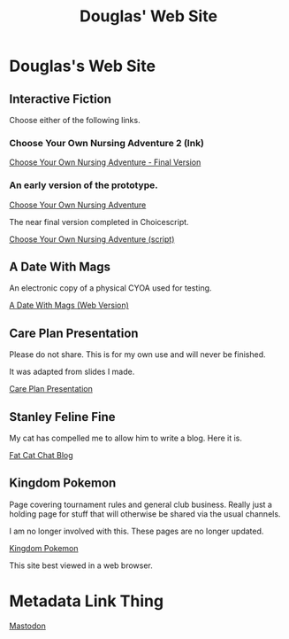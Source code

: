 #+TITLE: Douglas' Web Site
#+EXPORT_FILENAME_EXPORT: index.html

* Douglas's Web Site

[[./images/head.jpg]]
	
** Interactive Fiction

Choose either of the following links.

*** Choose Your Own Nursing Adventure 2 (Ink)

[[./Published/Bandersnatch/index.html][Choose Your Own Nursing Adventure - Final Version]]


*** An early version of the prototype.

[[./Published/CYONA/Choose Your Own Nursing Adventure.html][Choose Your Own Nursing Adventure]]

The near final version completed in Choicescript.

[[./Published/CYONA2/index.html][Choose Your Own Nursing Adventure (script)]]


** A Date With Mags

An electronic copy of a physical CYOA used for testing.

[[./Published/magsdate/magsdate.html][A Date With Mags (Web Version)]]

** Care Plan Presentation

Please do not share. This is for my own use and will never be finished.

It was adapted from slides I made.

[[./Published/careplans/CarePlanTufte.html][Care Plan Presentation]]


** Stanley Feline Fine

My cat has compelled me to allow him to write a blog. Here it is.

[[./Published/Stanley/index.html][Fat Cat Chat Blog]]

** Kingdom Pokemon

Page covering tournament rules and general club business. Really just a holding page for stuff that will otherwise be shared via the usual channels.

I am no longer involved with this. These pages are no longer updated.

[[./Published/Kingdom/index.html][Kingdom Pokemon]]

This site best viewed in a web browser.


* Metadata Link Thing

@@html:<a rel="me" href="https://mastodon.online/@douglasmcshugless">Mastodon</a>@@



